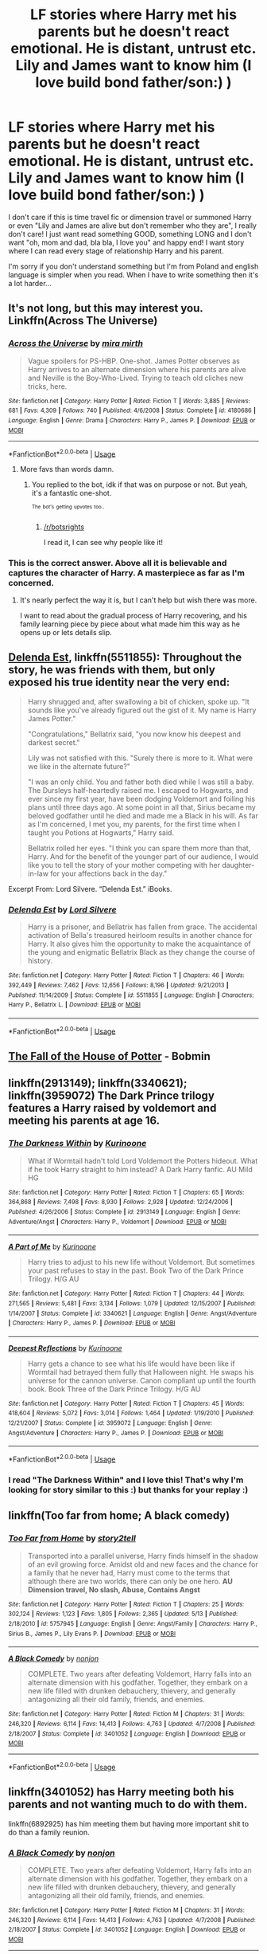 #+TITLE: LF stories where Harry met his parents but he doesn't react emotional. He is distant, untrust etc. Lily and James want to know him (I love build bond father/son:) )

* LF stories where Harry met his parents but he doesn't react emotional. He is distant, untrust etc. Lily and James want to know him (I love build bond father/son:) )
:PROPERTIES:
:Author: Iza94
:Score: 45
:DateUnix: 1531668796.0
:DateShort: 2018-Jul-15
:FlairText: Request
:END:
I don't care if this is time travel fic or dimension travel or summoned Harry or even "Lily and James are alive but don't remember who they are", I really don't care! I just want read something GOOD, something LONG and I don't want "oh, mom and dad, bla bla, I love you" and happy end! I want story where I can read every stage of relationship Harry and his parent.

I'm sorry if you don't understand something but I'm from Poland and english language is simpler when you read. When I have to write something then it's a lot harder...


** It's not long, but this may interest you. Linkffn(Across The Universe)
:PROPERTIES:
:Author: TheVoteMote
:Score: 30
:DateUnix: 1531675932.0
:DateShort: 2018-Jul-15
:END:

*** [[https://www.fanfiction.net/s/4180686/1/][*/Across the Universe/*]] by [[https://www.fanfiction.net/u/1541187/mira-mirth][/mira mirth/]]

#+begin_quote
  Vague spoilers for PS-HBP. One-shot. James Potter observes as Harry arrives to an alternate dimension where his parents are alive and Neville is the Boy-Who-Lived. Trying to teach old cliches new tricks, here.
#+end_quote

^{/Site/:} ^{fanfiction.net} ^{*|*} ^{/Category/:} ^{Harry} ^{Potter} ^{*|*} ^{/Rated/:} ^{Fiction} ^{T} ^{*|*} ^{/Words/:} ^{3,885} ^{*|*} ^{/Reviews/:} ^{681} ^{*|*} ^{/Favs/:} ^{4,309} ^{*|*} ^{/Follows/:} ^{740} ^{*|*} ^{/Published/:} ^{4/6/2008} ^{*|*} ^{/Status/:} ^{Complete} ^{*|*} ^{/id/:} ^{4180686} ^{*|*} ^{/Language/:} ^{English} ^{*|*} ^{/Genre/:} ^{Drama} ^{*|*} ^{/Characters/:} ^{Harry} ^{P.,} ^{James} ^{P.} ^{*|*} ^{/Download/:} ^{[[http://www.ff2ebook.com/old/ffn-bot/index.php?id=4180686&source=ff&filetype=epub][EPUB]]} ^{or} ^{[[http://www.ff2ebook.com/old/ffn-bot/index.php?id=4180686&source=ff&filetype=mobi][MOBI]]}

--------------

*FanfictionBot*^{2.0.0-beta} | [[https://github.com/tusing/reddit-ffn-bot/wiki/Usage][Usage]]
:PROPERTIES:
:Author: FanfictionBot
:Score: 17
:DateUnix: 1531675950.0
:DateShort: 2018-Jul-15
:END:

**** More favs than words damn.
:PROPERTIES:
:Author: James_Locke
:Score: 10
:DateUnix: 1531691024.0
:DateShort: 2018-Jul-16
:END:

***** You replied to the bot, idk if that was on purpose or not. But yeah, it's a fantastic one-shot.

 

^{^{The}} ^{^{bot's}} ^{^{getting}} ^{^{upvotes}} ^{^{too..}}
:PROPERTIES:
:Author: TheVoteMote
:Score: 8
:DateUnix: 1531698168.0
:DateShort: 2018-Jul-16
:END:

****** [[/r/botsrights]]

I read it, I can see why people like it!
:PROPERTIES:
:Author: James_Locke
:Score: 9
:DateUnix: 1531698227.0
:DateShort: 2018-Jul-16
:END:


*** This is the correct answer. Above all it is believable and captures the character of Harry. A masterpiece as far as I'm concerned.
:PROPERTIES:
:Author: moomoogoat
:Score: 13
:DateUnix: 1531677185.0
:DateShort: 2018-Jul-15
:END:

**** It's nearly perfect the way it is, but I can't help but wish there was more.

I want to read about the gradual process of Harry recovering, and his family learning piece by piece about what made him this way as he opens up or lets details slip.
:PROPERTIES:
:Author: TheVoteMote
:Score: 12
:DateUnix: 1531699014.0
:DateShort: 2018-Jul-16
:END:


** [[https://www.fanfiction.net/s/5511855/1/Delenda-Est][Delenda Est]], linkffn(5511855): Throughout the story, he was friends with them, but only exposed his true identity near the very end:

#+begin_quote
  Harry shrugged and, after swallowing a bit of chicken, spoke up. "It sounds like you've already figured out the gist of it. My name is Harry James Potter."

  "Congratulations," Bellatrix said, "you now know his deepest and darkest secret."

  Lily was not satisfied with this. "Surely there is more to it. What were we like in the alternate future?"

  "I was an only child. You and father both died while I was still a baby. The Dursleys half-heartedly raised me. I escaped to Hogwarts, and ever since my first year, have been dodging Voldemort and foiling his plans until three days ago. At some point in all that, Sirius became my beloved godfather until he died and made me a Black in his will. As far as I'm concerned, I met you, my parents, for the first time when I taught you Potions at Hogwarts," Harry said.

  Bellatrix rolled her eyes. "I think you can spare them more than that, Harry. And for the benefit of the younger part of our audience, I would like you to tell the story of your mother competing with her daughter-in-law for your affections back in the day."
#+end_quote

Excerpt From: Lord Silvere. “Delenda Est.” iBooks.
:PROPERTIES:
:Author: InquisitorCOC
:Score: 17
:DateUnix: 1531670757.0
:DateShort: 2018-Jul-15
:END:

*** [[https://www.fanfiction.net/s/5511855/1/][*/Delenda Est/*]] by [[https://www.fanfiction.net/u/116880/Lord-Silvere][/Lord Silvere/]]

#+begin_quote
  Harry is a prisoner, and Bellatrix has fallen from grace. The accidental activation of Bella's treasured heirloom results in another chance for Harry. It also gives him the opportunity to make the acquaintance of the young and enigmatic Bellatrix Black as they change the course of history.
#+end_quote

^{/Site/:} ^{fanfiction.net} ^{*|*} ^{/Category/:} ^{Harry} ^{Potter} ^{*|*} ^{/Rated/:} ^{Fiction} ^{T} ^{*|*} ^{/Chapters/:} ^{46} ^{*|*} ^{/Words/:} ^{392,449} ^{*|*} ^{/Reviews/:} ^{7,462} ^{*|*} ^{/Favs/:} ^{12,656} ^{*|*} ^{/Follows/:} ^{8,196} ^{*|*} ^{/Updated/:} ^{9/21/2013} ^{*|*} ^{/Published/:} ^{11/14/2009} ^{*|*} ^{/Status/:} ^{Complete} ^{*|*} ^{/id/:} ^{5511855} ^{*|*} ^{/Language/:} ^{English} ^{*|*} ^{/Characters/:} ^{Harry} ^{P.,} ^{Bellatrix} ^{L.} ^{*|*} ^{/Download/:} ^{[[http://www.ff2ebook.com/old/ffn-bot/index.php?id=5511855&source=ff&filetype=epub][EPUB]]} ^{or} ^{[[http://www.ff2ebook.com/old/ffn-bot/index.php?id=5511855&source=ff&filetype=mobi][MOBI]]}

--------------

*FanfictionBot*^{2.0.0-beta} | [[https://github.com/tusing/reddit-ffn-bot/wiki/Usage][Usage]]
:PROPERTIES:
:Author: FanfictionBot
:Score: 2
:DateUnix: 1531670764.0
:DateShort: 2018-Jul-15
:END:


** [[https://bobmin.fanficauthors.net/The_fall_of_the_House_of_Potter/index/][The Fall of the House of Potter]] - Bobmin
:PROPERTIES:
:Author: t1mepiece
:Score: 3
:DateUnix: 1531675049.0
:DateShort: 2018-Jul-15
:END:


** linkffn(2913149); linkffn(3340621); linkffn(3959072) The Dark Prince trilogy features a Harry raised by voldemort and meeting his parents at age 16.
:PROPERTIES:
:Author: prongspadfootmoony
:Score: 5
:DateUnix: 1531670653.0
:DateShort: 2018-Jul-15
:END:

*** [[https://www.fanfiction.net/s/2913149/1/][*/The Darkness Within/*]] by [[https://www.fanfiction.net/u/1034541/Kurinoone][/Kurinoone/]]

#+begin_quote
  What if Wormtail hadn't told Lord Voldemort the Potters hideout. What if he took Harry straight to him instead? A Dark Harry fanfic. AU Mild HG
#+end_quote

^{/Site/:} ^{fanfiction.net} ^{*|*} ^{/Category/:} ^{Harry} ^{Potter} ^{*|*} ^{/Rated/:} ^{Fiction} ^{T} ^{*|*} ^{/Chapters/:} ^{65} ^{*|*} ^{/Words/:} ^{364,868} ^{*|*} ^{/Reviews/:} ^{7,498} ^{*|*} ^{/Favs/:} ^{8,930} ^{*|*} ^{/Follows/:} ^{2,928} ^{*|*} ^{/Updated/:} ^{12/24/2006} ^{*|*} ^{/Published/:} ^{4/26/2006} ^{*|*} ^{/Status/:} ^{Complete} ^{*|*} ^{/id/:} ^{2913149} ^{*|*} ^{/Language/:} ^{English} ^{*|*} ^{/Genre/:} ^{Adventure/Angst} ^{*|*} ^{/Characters/:} ^{Harry} ^{P.,} ^{Voldemort} ^{*|*} ^{/Download/:} ^{[[http://www.ff2ebook.com/old/ffn-bot/index.php?id=2913149&source=ff&filetype=epub][EPUB]]} ^{or} ^{[[http://www.ff2ebook.com/old/ffn-bot/index.php?id=2913149&source=ff&filetype=mobi][MOBI]]}

--------------

[[https://www.fanfiction.net/s/3340621/1/][*/A Part of Me/*]] by [[https://www.fanfiction.net/u/1034541/Kurinoone][/Kurinoone/]]

#+begin_quote
  Harry tries to adjust to his new life without Voldemort. But sometimes your past refuses to stay in the past. Book Two of the Dark Prince Trilogy. H/G AU
#+end_quote

^{/Site/:} ^{fanfiction.net} ^{*|*} ^{/Category/:} ^{Harry} ^{Potter} ^{*|*} ^{/Rated/:} ^{Fiction} ^{T} ^{*|*} ^{/Chapters/:} ^{44} ^{*|*} ^{/Words/:} ^{271,565} ^{*|*} ^{/Reviews/:} ^{5,481} ^{*|*} ^{/Favs/:} ^{3,134} ^{*|*} ^{/Follows/:} ^{1,079} ^{*|*} ^{/Updated/:} ^{12/15/2007} ^{*|*} ^{/Published/:} ^{1/14/2007} ^{*|*} ^{/Status/:} ^{Complete} ^{*|*} ^{/id/:} ^{3340621} ^{*|*} ^{/Language/:} ^{English} ^{*|*} ^{/Genre/:} ^{Angst/Adventure} ^{*|*} ^{/Characters/:} ^{Harry} ^{P.,} ^{James} ^{P.} ^{*|*} ^{/Download/:} ^{[[http://www.ff2ebook.com/old/ffn-bot/index.php?id=3340621&source=ff&filetype=epub][EPUB]]} ^{or} ^{[[http://www.ff2ebook.com/old/ffn-bot/index.php?id=3340621&source=ff&filetype=mobi][MOBI]]}

--------------

[[https://www.fanfiction.net/s/3959072/1/][*/Deepest Reflections/*]] by [[https://www.fanfiction.net/u/1034541/Kurinoone][/Kurinoone/]]

#+begin_quote
  Harry gets a chance to see what his life would have been like if Wormtail had betrayed them fully that Halloween night. He swaps his universe for the cannon universe. Canon compliant up until the fourth book. Book Three of the Dark Prince Trilogy. H/G AU
#+end_quote

^{/Site/:} ^{fanfiction.net} ^{*|*} ^{/Category/:} ^{Harry} ^{Potter} ^{*|*} ^{/Rated/:} ^{Fiction} ^{T} ^{*|*} ^{/Chapters/:} ^{45} ^{*|*} ^{/Words/:} ^{418,604} ^{*|*} ^{/Reviews/:} ^{5,072} ^{*|*} ^{/Favs/:} ^{3,014} ^{*|*} ^{/Follows/:} ^{1,464} ^{*|*} ^{/Updated/:} ^{1/19/2010} ^{*|*} ^{/Published/:} ^{12/21/2007} ^{*|*} ^{/Status/:} ^{Complete} ^{*|*} ^{/id/:} ^{3959072} ^{*|*} ^{/Language/:} ^{English} ^{*|*} ^{/Genre/:} ^{Angst/Adventure} ^{*|*} ^{/Characters/:} ^{Harry} ^{P.,} ^{James} ^{P.} ^{*|*} ^{/Download/:} ^{[[http://www.ff2ebook.com/old/ffn-bot/index.php?id=3959072&source=ff&filetype=epub][EPUB]]} ^{or} ^{[[http://www.ff2ebook.com/old/ffn-bot/index.php?id=3959072&source=ff&filetype=mobi][MOBI]]}

--------------

*FanfictionBot*^{2.0.0-beta} | [[https://github.com/tusing/reddit-ffn-bot/wiki/Usage][Usage]]
:PROPERTIES:
:Author: FanfictionBot
:Score: 1
:DateUnix: 1531670664.0
:DateShort: 2018-Jul-15
:END:


*** I read "The Darkness Within" and I love this! That's why I'm looking for story similar to this :) but thanks for your replay :)
:PROPERTIES:
:Author: Iza94
:Score: 1
:DateUnix: 1531674169.0
:DateShort: 2018-Jul-15
:END:


** linkffn(Too far from home; A black comedy)
:PROPERTIES:
:Author: nauze18
:Score: 2
:DateUnix: 1531673733.0
:DateShort: 2018-Jul-15
:END:

*** [[https://www.fanfiction.net/s/5757945/1/][*/Too Far from Home/*]] by [[https://www.fanfiction.net/u/1894543/story2tell][/story2tell/]]

#+begin_quote
  Transported into a parallel universe, Harry finds himself in the shadow of an evil growing force. Amidst old and new faces and the chance for a family that he never had, Harry must come to the terms that although there are two worlds, there can only be one hero. *AU Dimension travel, No slash, Abuse, Contains Angst*
#+end_quote

^{/Site/:} ^{fanfiction.net} ^{*|*} ^{/Category/:} ^{Harry} ^{Potter} ^{*|*} ^{/Rated/:} ^{Fiction} ^{T} ^{*|*} ^{/Chapters/:} ^{25} ^{*|*} ^{/Words/:} ^{302,124} ^{*|*} ^{/Reviews/:} ^{1,123} ^{*|*} ^{/Favs/:} ^{1,805} ^{*|*} ^{/Follows/:} ^{2,365} ^{*|*} ^{/Updated/:} ^{5/13} ^{*|*} ^{/Published/:} ^{2/18/2010} ^{*|*} ^{/id/:} ^{5757945} ^{*|*} ^{/Language/:} ^{English} ^{*|*} ^{/Genre/:} ^{Angst/Family} ^{*|*} ^{/Characters/:} ^{Harry} ^{P.,} ^{Sirius} ^{B.,} ^{James} ^{P.,} ^{Lily} ^{Evans} ^{P.} ^{*|*} ^{/Download/:} ^{[[http://www.ff2ebook.com/old/ffn-bot/index.php?id=5757945&source=ff&filetype=epub][EPUB]]} ^{or} ^{[[http://www.ff2ebook.com/old/ffn-bot/index.php?id=5757945&source=ff&filetype=mobi][MOBI]]}

--------------

[[https://www.fanfiction.net/s/3401052/1/][*/A Black Comedy/*]] by [[https://www.fanfiction.net/u/649528/nonjon][/nonjon/]]

#+begin_quote
  COMPLETE. Two years after defeating Voldemort, Harry falls into an alternate dimension with his godfather. Together, they embark on a new life filled with drunken debauchery, thievery, and generally antagonizing all their old family, friends, and enemies.
#+end_quote

^{/Site/:} ^{fanfiction.net} ^{*|*} ^{/Category/:} ^{Harry} ^{Potter} ^{*|*} ^{/Rated/:} ^{Fiction} ^{M} ^{*|*} ^{/Chapters/:} ^{31} ^{*|*} ^{/Words/:} ^{246,320} ^{*|*} ^{/Reviews/:} ^{6,114} ^{*|*} ^{/Favs/:} ^{14,413} ^{*|*} ^{/Follows/:} ^{4,763} ^{*|*} ^{/Updated/:} ^{4/7/2008} ^{*|*} ^{/Published/:} ^{2/18/2007} ^{*|*} ^{/Status/:} ^{Complete} ^{*|*} ^{/id/:} ^{3401052} ^{*|*} ^{/Language/:} ^{English} ^{*|*} ^{/Download/:} ^{[[http://www.ff2ebook.com/old/ffn-bot/index.php?id=3401052&source=ff&filetype=epub][EPUB]]} ^{or} ^{[[http://www.ff2ebook.com/old/ffn-bot/index.php?id=3401052&source=ff&filetype=mobi][MOBI]]}

--------------

*FanfictionBot*^{2.0.0-beta} | [[https://github.com/tusing/reddit-ffn-bot/wiki/Usage][Usage]]
:PROPERTIES:
:Author: FanfictionBot
:Score: 3
:DateUnix: 1531673757.0
:DateShort: 2018-Jul-15
:END:


** linkffn(3401052) has Harry meeting both his parents and not wanting much to do with them.

linkffn(6892925) has him meeting them but having more important shit to do than a family reunion.
:PROPERTIES:
:Author: KalmiaKamui
:Score: 3
:DateUnix: 1531674291.0
:DateShort: 2018-Jul-15
:END:

*** [[https://www.fanfiction.net/s/3401052/1/][*/A Black Comedy/*]] by [[https://www.fanfiction.net/u/649528/nonjon][/nonjon/]]

#+begin_quote
  COMPLETE. Two years after defeating Voldemort, Harry falls into an alternate dimension with his godfather. Together, they embark on a new life filled with drunken debauchery, thievery, and generally antagonizing all their old family, friends, and enemies.
#+end_quote

^{/Site/:} ^{fanfiction.net} ^{*|*} ^{/Category/:} ^{Harry} ^{Potter} ^{*|*} ^{/Rated/:} ^{Fiction} ^{M} ^{*|*} ^{/Chapters/:} ^{31} ^{*|*} ^{/Words/:} ^{246,320} ^{*|*} ^{/Reviews/:} ^{6,114} ^{*|*} ^{/Favs/:} ^{14,413} ^{*|*} ^{/Follows/:} ^{4,763} ^{*|*} ^{/Updated/:} ^{4/7/2008} ^{*|*} ^{/Published/:} ^{2/18/2007} ^{*|*} ^{/Status/:} ^{Complete} ^{*|*} ^{/id/:} ^{3401052} ^{*|*} ^{/Language/:} ^{English} ^{*|*} ^{/Download/:} ^{[[http://www.ff2ebook.com/old/ffn-bot/index.php?id=3401052&source=ff&filetype=epub][EPUB]]} ^{or} ^{[[http://www.ff2ebook.com/old/ffn-bot/index.php?id=3401052&source=ff&filetype=mobi][MOBI]]}

--------------

[[https://www.fanfiction.net/s/6892925/1/][*/Stages of Hope/*]] by [[https://www.fanfiction.net/u/291348/kayly-silverstorm][/kayly silverstorm/]]

#+begin_quote
  Professor Sirius Black, Head of Slytherin house, is confused. Who are these two strangers found at Hogwarts, and why does one of them claim to be the son of Lily Lupin and that git James Potter? Dimension travel AU, no pairings so far. Dark humour.
#+end_quote

^{/Site/:} ^{fanfiction.net} ^{*|*} ^{/Category/:} ^{Harry} ^{Potter} ^{*|*} ^{/Rated/:} ^{Fiction} ^{T} ^{*|*} ^{/Chapters/:} ^{32} ^{*|*} ^{/Words/:} ^{94,563} ^{*|*} ^{/Reviews/:} ^{3,969} ^{*|*} ^{/Favs/:} ^{6,782} ^{*|*} ^{/Follows/:} ^{3,139} ^{*|*} ^{/Updated/:} ^{9/3/2012} ^{*|*} ^{/Published/:} ^{4/10/2011} ^{*|*} ^{/Status/:} ^{Complete} ^{*|*} ^{/id/:} ^{6892925} ^{*|*} ^{/Language/:} ^{English} ^{*|*} ^{/Genre/:} ^{Adventure/Drama} ^{*|*} ^{/Characters/:} ^{Harry} ^{P.,} ^{Hermione} ^{G.} ^{*|*} ^{/Download/:} ^{[[http://www.ff2ebook.com/old/ffn-bot/index.php?id=6892925&source=ff&filetype=epub][EPUB]]} ^{or} ^{[[http://www.ff2ebook.com/old/ffn-bot/index.php?id=6892925&source=ff&filetype=mobi][MOBI]]}

--------------

*FanfictionBot*^{2.0.0-beta} | [[https://github.com/tusing/reddit-ffn-bot/wiki/Usage][Usage]]
:PROPERTIES:
:Author: FanfictionBot
:Score: 2
:DateUnix: 1531674301.0
:DateShort: 2018-Jul-15
:END:


** Linkffn(7624618)
:PROPERTIES:
:Author: kjpotter
:Score: 1
:DateUnix: 1532230017.0
:DateShort: 2018-Jul-22
:END:

*** [[https://www.fanfiction.net/s/7624618/1/][*/Love and Love Again/*]] by [[https://www.fanfiction.net/u/2126353/foreverandnow][/foreverandnow/]]

#+begin_quote
  Lily and James survived Voldemort's attack, but their infant son was believed dead. Twelve years later, Harry Potter is found and brought home, but the real struggle has just begun. Ensemble fic about a family's recovery as old enemies return.
#+end_quote

^{/Site/:} ^{fanfiction.net} ^{*|*} ^{/Category/:} ^{Harry} ^{Potter} ^{*|*} ^{/Rated/:} ^{Fiction} ^{T} ^{*|*} ^{/Chapters/:} ^{33} ^{*|*} ^{/Words/:} ^{185,903} ^{*|*} ^{/Reviews/:} ^{1,137} ^{*|*} ^{/Favs/:} ^{1,967} ^{*|*} ^{/Follows/:} ^{2,077} ^{*|*} ^{/Updated/:} ^{5/19/2015} ^{*|*} ^{/Published/:} ^{12/10/2011} ^{*|*} ^{/id/:} ^{7624618} ^{*|*} ^{/Language/:} ^{English} ^{*|*} ^{/Genre/:} ^{Drama/Angst} ^{*|*} ^{/Characters/:} ^{Harry} ^{P.} ^{*|*} ^{/Download/:} ^{[[http://www.ff2ebook.com/old/ffn-bot/index.php?id=7624618&source=ff&filetype=epub][EPUB]]} ^{or} ^{[[http://www.ff2ebook.com/old/ffn-bot/index.php?id=7624618&source=ff&filetype=mobi][MOBI]]}

--------------

*FanfictionBot*^{2.0.0-beta} | [[https://github.com/tusing/reddit-ffn-bot/wiki/Usage][Usage]]
:PROPERTIES:
:Author: FanfictionBot
:Score: 1
:DateUnix: 1532230036.0
:DateShort: 2018-Jul-22
:END:


** Linkffn(12307886)
:PROPERTIES:
:Author: federalist27
:Score: 1
:DateUnix: 1531709830.0
:DateShort: 2018-Jul-16
:END:

*** [[https://www.fanfiction.net/s/12307886/1/][*/Strange Reflections/*]] by [[https://www.fanfiction.net/u/1634726/LeQuin][/LeQuin/]]

#+begin_quote
  In the aftermath of the Second Blood War its horrors still haunt the survivors, the country needs to be rebuilt and the last thing Harry Potter needed was a family of Potters from another dimension suddenly appearing.
#+end_quote

^{/Site/:} ^{fanfiction.net} ^{*|*} ^{/Category/:} ^{Harry} ^{Potter} ^{*|*} ^{/Rated/:} ^{Fiction} ^{M} ^{*|*} ^{/Chapters/:} ^{20} ^{*|*} ^{/Words/:} ^{138,885} ^{*|*} ^{/Reviews/:} ^{1,187} ^{*|*} ^{/Favs/:} ^{1,875} ^{*|*} ^{/Follows/:} ^{1,056} ^{*|*} ^{/Updated/:} ^{2/11/2017} ^{*|*} ^{/Published/:} ^{1/4/2017} ^{*|*} ^{/Status/:} ^{Complete} ^{*|*} ^{/id/:} ^{12307886} ^{*|*} ^{/Language/:} ^{English} ^{*|*} ^{/Genre/:} ^{Drama} ^{*|*} ^{/Characters/:} ^{Harry} ^{P.,} ^{Hermione} ^{G.,} ^{Ginny} ^{W.} ^{*|*} ^{/Download/:} ^{[[http://www.ff2ebook.com/old/ffn-bot/index.php?id=12307886&source=ff&filetype=epub][EPUB]]} ^{or} ^{[[http://www.ff2ebook.com/old/ffn-bot/index.php?id=12307886&source=ff&filetype=mobi][MOBI]]}

--------------

*FanfictionBot*^{2.0.0-beta} | [[https://github.com/tusing/reddit-ffn-bot/wiki/Usage][Usage]]
:PROPERTIES:
:Author: FanfictionBot
:Score: 1
:DateUnix: 1531709846.0
:DateShort: 2018-Jul-16
:END:
